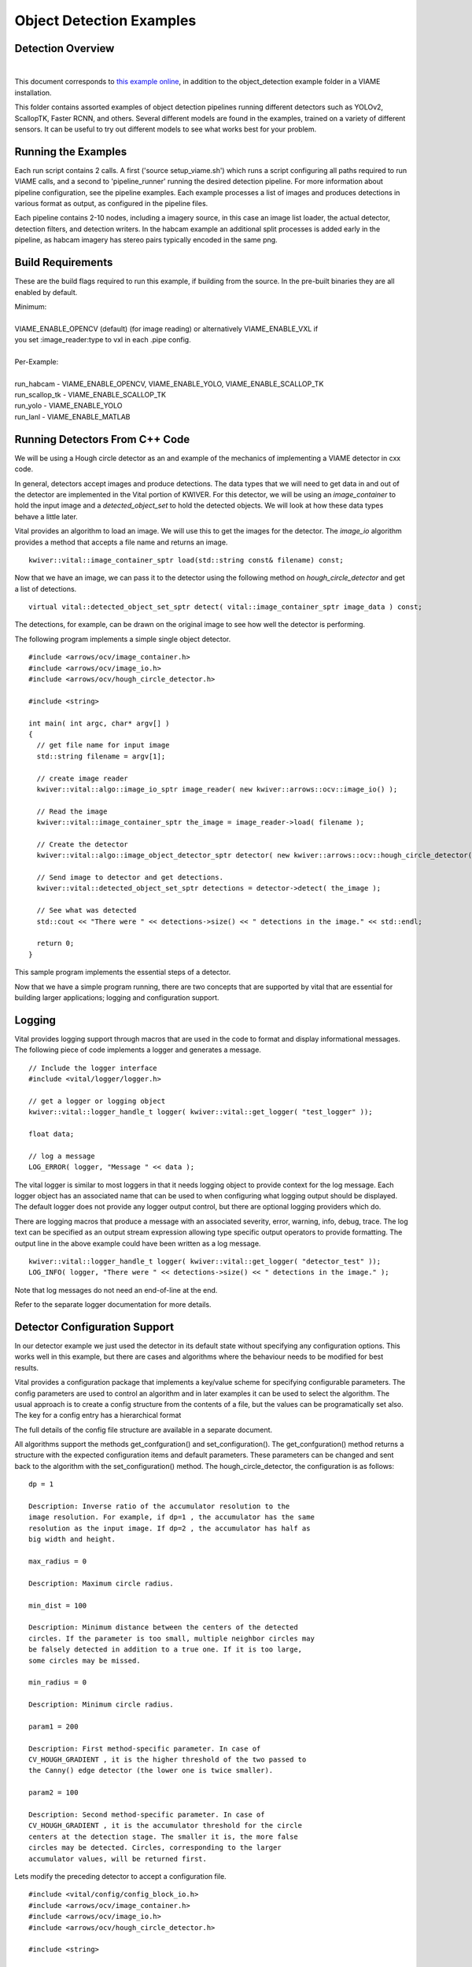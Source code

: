 
=========================
Object Detection Examples
=========================

******************
Detection Overview
******************

.. image:: http://www.viametoolkit.org/wp-content/uploads/2018/02/skate_detection.png
   :scale: 30
   :align: center
   :target: https://github.com/Kitware/VIAME/tree/master/examples/object_detection
|

This document corresponds to `this example online`_, in addition to the
object_detection example folder in a VIAME installation.

.. _this example online: https://github.com/Kitware/VIAME/tree/master/examples/object_detection

This folder contains assorted examples of object detection pipelines
running different detectors such as YOLOv2, ScallopTK, Faster RCNN, and others.
Several different models are found in the examples, trained on a variety of
different sensors. It can be useful to try out different models to see what works
best for your problem.

********************
Running the Examples
********************

Each run script contains 2 calls. A first ('source setup_viame.sh') which
runs a script configuring all paths required to run VIAME calls, and a second
to 'pipeline_runner' running the desired detection pipeline. For more information
about pipeline configuration, see the pipeline examples. Each example processes
a list of images and produces detections in various format as output, as configured
in the pipeline files.

Each pipeline contains 2-10 nodes, including a imagery source, in this case an image
list loader, the actual detector, detection filters, and detection writers. In the
habcam example an additional split processes is added early in the pipeline, as
habcam imagery has stereo pairs typically encoded in the same png.

******************
Build Requirements
******************

These are the build flags required to run this example, if building from
the source. In the pre-built binaries they are all enabled by default.

| Minimum:
|
| VIAME_ENABLE_OPENCV (default) (for image reading) or alternatively VIAME_ENABLE_VXL if
| you set :image_reader:type to vxl in each .pipe config.
|
| Per-Example:
|
| run_habcam - VIAME_ENABLE_OPENCV, VIAME_ENABLE_YOLO, VIAME_ENABLE_SCALLOP_TK
| run_scallop_tk - VIAME_ENABLE_SCALLOP_TK
| run_yolo - VIAME_ENABLE_YOLO
| run_lanl - VIAME_ENABLE_MATLAB


*******************************
Running Detectors From C++ Code
*******************************

We will be using a Hough circle detector as an and example of the
mechanics of implementing a VIAME detector in cxx code.

In general, detectors accept images and produce detections. The data
types that we will need to get data in and out of the detector are
implemented in the Vital portion of KWIVER. For this detector, we will
be using an `image_container` to hold the input image and a
`detected_object_set` to hold the detected objects. We will look at how
these data types behave a little later.

Vital provides an algorithm to load an image. We will use this to get
the images for the detector. The `image_io` algorithm provides a
method that accepts a file name and returns an image.

::

  kwiver::vital::image_container_sptr load(std::string const& filename) const;

Now that we have an image, we can pass it to the detector using the following method on
`hough_circle_detector` and get a list of detections.

::

  virtual vital::detected_object_set_sptr detect( vital::image_container_sptr image_data ) const;


The detections, for example, can be drawn on the original image to see
how well the detector is performing.

The following program implements a simple single object detector.

::

  #include <arrows/ocv/image_container.h>
  #include <arrows/ocv/image_io.h>
  #include <arrows/ocv/hough_circle_detector.h>

  #include <string>

  int main( int argc, char* argv[] )
  {
    // get file name for input image
    std::string filename = argv[1];

    // create image reader
    kwiver::vital::algo::image_io_sptr image_reader( new kwiver::arrows::ocv::image_io() );

    // Read the image
    kwiver::vital::image_container_sptr the_image = image_reader->load( filename );

    // Create the detector
    kwiver::vital::algo::image_object_detector_sptr detector( new kwiver::arrows::ocv::hough_circle_detector() );

    // Send image to detector and get detections.
    kwiver::vital::detected_object_set_sptr detections = detector->detect( the_image );

    // See what was detected
    std::cout << "There were " << detections->size() << " detections in the image." << std::endl;

    return 0;
  }

This sample program implements the essential steps of a detector.

Now that we have a simple program running, there are two concepts that
are supported by vital that are essential for building larger
applications; logging and configuration support.

*******
Logging
*******

Vital provides logging support through macros that are used in the
code to format and display informational messages. The following piece
of code implements a logger and generates a message.

::

  // Include the logger interface
  #include <vital/logger/logger.h>

  // get a logger or logging object
  kwiver::vital::logger_handle_t logger( kwiver::vital::get_logger( "test_logger" ));

  float data;

  // log a message
  LOG_ERROR( logger, "Message " << data );


The vital logger is similar to most loggers in that it needs logging
object to provide context for the log message. Each logger object has
an associated name that can be used to when configuring what logging
output should be displayed. The default logger does not provide any
logger output control, but there are optional logging providers which
do.

There are logging macros that produce a message with an associated
severity, error, warning, info, debug, trace. The log text can be
specified as an output stream expression allowing type specific output
operators to provide formatting. The output line in the above example
could have been written as a log message.

::

  kwiver::vital::logger_handle_t logger( kwiver::vital::get_logger( "detector_test" ));
  LOG_INFO( logger, "There were " << detections->size() << " detections in the image." );

Note that log messages do not need an end-of-line at the end.

Refer to the separate logger documentation for more details.

******************************
Detector Configuration Support
******************************

In our detector example we just used the detector in its default state
without specifying any configuration options. This works well in this
example, but there are cases and algorithms where the behaviour needs
to be modified for best results.

Vital provides a configuration package that implements a key/value
scheme for specifying configurable parameters. The config parameters
are used to control an algorithm and in later examples it can be used
to select the algorithm. The usual approach is to create a config
structure from the contents of a file, but the values can be
programatically set also. The key for a config entry has a
hierarchical format

The full details of the config file structure are available in a
separate document.

All algorithms support the methods get_confguration() and
set_configuration(). The get_confguration() method returns a structure
with the expected configuration items and default parameters. These
parameters can be changed and sent back to the algorithm with the
set_configuration() method. The hough_circle_detector, the
configuration is as follows:

::

  dp = 1
  
  Description: Inverse ratio of the accumulator resolution to the
  image resolution. For example, if dp=1 , the accumulator has the same
  resolution as the input image. If dp=2 , the accumulator has half as
  big width and height.
  
  max_radius = 0
  
  Description: Maximum circle radius.
  
  min_dist = 100
  
  Description: Minimum distance between the centers of the detected
  circles. If the parameter is too small, multiple neighbor circles may
  be falsely detected in addition to a true one. If it is too large,
  some circles may be missed.
  
  min_radius = 0
  
  Description: Minimum circle radius.
  
  param1 = 200
  
  Description: First method-specific parameter. In case of
  CV_HOUGH_GRADIENT , it is the higher threshold of the two passed to
  the Canny() edge detector (the lower one is twice smaller).
  
  param2 = 100
  
  Description: Second method-specific parameter. In case of
  CV_HOUGH_GRADIENT , it is the accumulator threshold for the circle
  centers at the detection stage. The smaller it is, the more false
  circles may be detected. Circles, corresponding to the larger
  accumulator values, will be returned first.

Lets modify the preceding detector to accept a configuration file.

::

  #include <vital/config/config_block_io.h>
  #include <arrows/ocv/image_container.h>
  #include <arrows/ocv/image_io.h>
  #include <arrows/ocv/hough_circle_detector.h>

  #include <string>

  int main( int argc, char* argv[] )
  {
    // (1) get file name for input image
    std::string filename = argv[1];

    // (2) Look for name of config file as second parameter
    kwiver::vital::config_block_sptr config;
    if ( argc > 2 )
    {
      config = kwiver::vital::read_config_file( argv[2] );
    }

    // (3) create image reader
    kwiver::vital::algo::image_io_sptr image_reader( new kwiver::arrows::ocv::image_io() );

    // (4) Read the image
    kwiver::vital::image_container_sptr the_image = image_reader->load( filename );

    // (5) Create the detector
    kwiver::vital::algo::image_object_detector_sptr detector( new kwiver::arrows::ocv::hough_circle_detector() );

    // (6) If there was a config structure, then pass it to the algorithm.
    if (config)
    {
      detector->set_configuration( config );
    }

    // (7) Send image to detector and get detections.
    kwiver::vital::detected_object_set_sptr detections = detector->detect( the_image );

    // (8) See what was detected
    std::cout << "There were " << detections->size() << " detections in the image." << std::endl;

    return 0;
  }

We have added code to handle the optional second command line
parameter in section (2). The read_config_file() function converts a
file to a configuration structure. In section (6), if a config block
has been created, it is passed to the algorithm.

The configuration file is as follows. Note that parameters that are
not specified in the file retain their default values.

::

  dp = 2
  min_dist = 120
  param1 = 100


**************************
Configurable Detector Type
**************************

To further expand on our example, the actual detector algorithm can be
selected at run time based on the contents of our config file.

::

  #include <vital/algorithm_plugin_manager.h>
  #include <vital/config/config_block_io.h>
  #include <vital/algo/image_object_detector.h>
  #include <arrows/ocv/image_container.h>
  #include <arrows/ocv/image_io.h>

  #include <string>

  int main( int argc, char* argv[] )
  {
    // (1) Create logger to use for reporting errors and other diagnostics.
    kwiver::vital::logger_handle_t logger( kwiver::vital::get_logger( "detector_test" ));

    // (2) Initialize and load all discoverable plugins
    kwiver::vital::algorithm_plugin_manager::load_plugins_once();

    // (3) get file name for input image
    std::string filename = argv[1];

    // (4) Look for name of config file as second parameter
    kwiver::vital::config_block_sptr config = kwiver::vital::read_config_file( argv[2] );

    // (5) create image reader
    kwiver::vital::algo::image_io_sptr image_reader( new kwiver::arrows::ocv::image_io() );

    // (6) Read the image
    kwiver::vital::image_container_sptr the_image = image_reader->load( filename );

    // (7) Create the detector
    kwiver::vital::algo::image_object_detector_sptr detector;
    kwiver::vital::algo::image_object_detector::set_nested_algo_configuration( "detector", config, detector );

    if ( ! detector )
    {
      LOG_ERROR( logger, "Unable to create detector" );
      return 1;
    }

    // (8) Send image to detector and get detections.
    kwiver::vital::detected_object_set_sptr detections = detector->detect( the_image );

    // (9) See what was detected
    std::cout << "There were " << detections->size() << " detections in the image." << std::endl;

    return 0;
  }


Since we are going to select the detector algorithm at run time, we no
longer need to include the hough_circle_detector header file. New code
in section (2) initializes the plugin manager which will be used to
instantiate the selected algorithm at run time. The plugin
architecture will be discussed in a following section.

The following config file will select and configure our favourite
hough_circle_detector

::

  # select detector type
  detector:type =   hough_circle_detector

  # specify configuration for selected detector
  detector:hough_circle_detector:dp =           1
  detector:hough_circle_detector:min_dist =     100
  detector:hough_circle_detector:param1 =       200
  detector:hough_circle_detector:param2 =       100
  detector:hough_circle_detector:min_radius =   0
  detector:hough_circle_detector:max_radius =   0


First you will notice that the config file entries have a longer key
specification. The ':' character separates the different levels or
blocks in the config and enable scoping of the value specifications.

The "detector" string in the config file corresponds with the
"detector" string in section (7) of the example. The "type" key for
the "detector" algorithm specifies which detector is to be used. If an
alternate detector type "foo" were to be specified, the config would
be as follows.

::

  # select detector type
  detector:type =             foo
  detector:foo:param1 =       20
  detector:foo:param2 =       10

Since the individual detector (or algorithm) parameters are
effectively in their own namespace, configurations for multiple
algorithms can be in the same file, which is exactly how more
complicated applications are configured.


***********************************************
Sequencing One or More Algorithms in a Pipeline
***********************************************

In a real application, the input images may come from places other
than a file on the disk and there may be algorithms applied to
precondition the images prior to object detection. After detection,
the detections could be overlaid on the input imagery or compared
against manual annotations.

Ideally this type of application could be structured to flow the data
from one algorithm to the next, but writing this a one monolithic
application, changes become difficult and time consuming. This is
where another component of KWIVER, sprokit, can be used to simplify
creating a larger application from smaller component algorithms.

Sprokit is the "Stream Processing Toolkit", a library aiming to make
processing a stream of data with various algorithms easy. It provides
a data flow model of application building by providing a process and
interconnect approach. An application made from several processes can be
easily specified in a pipeline configuration file.

Lets first look at an example application/pipeline that runs our
hough_circle_detector on a set of images, draws the detections on the
image and then displays the annotated image.

::

  # ================================================================
  process input
    :: frame_list_input
    :image_list_file    images/image_list_1.txt
    :frame_time          .3333
    :image_reader:type   ocv

  # ================================================================
  process detector
    :: image_object_detector
    :detector:type    hough_circle_detector
    :detector:hough_circle_detector:dp            1
    :detector:hough_circle_detector:min_dist      100
    :detector:hough_circle_detector:param1        200
    :detector:hough_circle_detector:param2        100
    :detector:hough_circle_detector:min_radius    0
    :detector:hough_circle_detector:max_radius    0

  # ================================================================
  process draw
    :: draw_detected_object_boxes
    :default_line_thickness 3

  # ================================================================
  process disp
    :: image_viewer
    :annotate_image         true
    # pause_time in seconds. 0 means wait for keystroke.
    :pause_time             1.0
    :title                  NOAA images

  # ================================================================
  # connections
  connect from input.image
          to   detector.image

  connect from detector.detected_object_set
          to   draw.detected_object_set
  connect from input.image
          to draw.image

  connect from input.timestamp
          to   disp.timestamp
  connect from draw.image
          to   disp.image

  # -- end of file --

Our example pipeline configuration file is made up of process
definitions and connections. The first process handles image input and
uses a configuration style we saw in the description of selectable
algorithms, to select an "ocv" reader algorithm. The next process is
the detector, followed by the process that composites the detections
and the image. The last process displays the annotated image.
The connections section specify how the inputs and outputs of these
processes are connected.

This pipeline can then be run using the 'pipeline_runner' app
